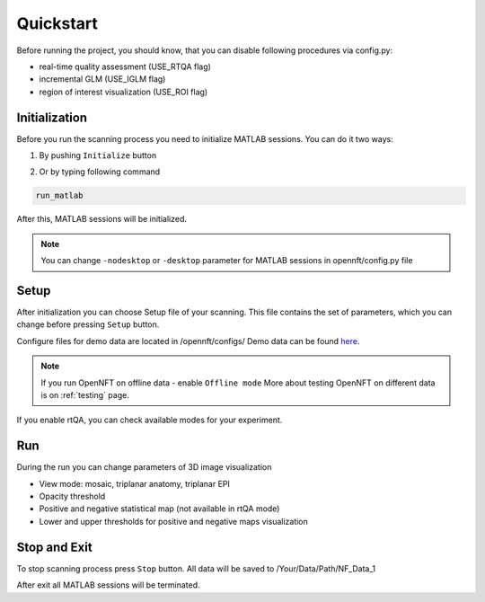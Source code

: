 .. _quickstart:

Quickstart
==========

Before running the project, you should know, that you can disable following procedures via config.py:

* real-time quality assessment (USE_RTQA flag)
* incremental GLM (USE_IGLM flag)
* region of interest visualization (USE_ROI flag)

Initialization
--------------------------

Before you run the scanning process you need to initialize MATLAB sessions. You can do it two ways:

1. By pushing ``Initialize`` button

.. image:: _static/quickstart_1.png

2. Or by typing following command

.. code-block::

        run_matlab

After this, MATLAB sessions will be initialized.

.. note::

    You can change ``-nodesktop`` or ``-desktop`` parameter for MATLAB sessions in opennft/config.py file

Setup
------------------

After initialization you can choose Setup file of your scanning. This file contains the set of parameters, which you can change before pressing ``Setup`` button.

.. _here: https://github.com/OpenNFT/OpenNFT_Demo/releases

Configure files for demo data are located in /opennft/configs/
Demo data can be found here_.

.. image:: _static/quickstart_2.png

.. note::

    If you run OpenNFT on offline data - enable ``Offline mode``
    More about testing OpenNFT on different data is on :ref:`testing` page.


If you enable rtQA, you can check available modes for your experiment.

.. image:: _static/quickstart_3.png

Run
---------------

During the run you can change parameters of 3D image visualization

* View mode: mosaic, triplanar anatomy, triplanar EPI
* Opacity threshold
* Positive and negative statistical map (not available in rtQA mode)
* Lower and upper thresholds for positive and negative maps visualization

.. image:: _static/quickstart_4.png

Stop and Exit
--------------------------

To stop scanning process press ``Stop`` button. All data will be saved to /Your/Data/Path/NF_Data_1

After exit all MATLAB sessions will be terminated.

